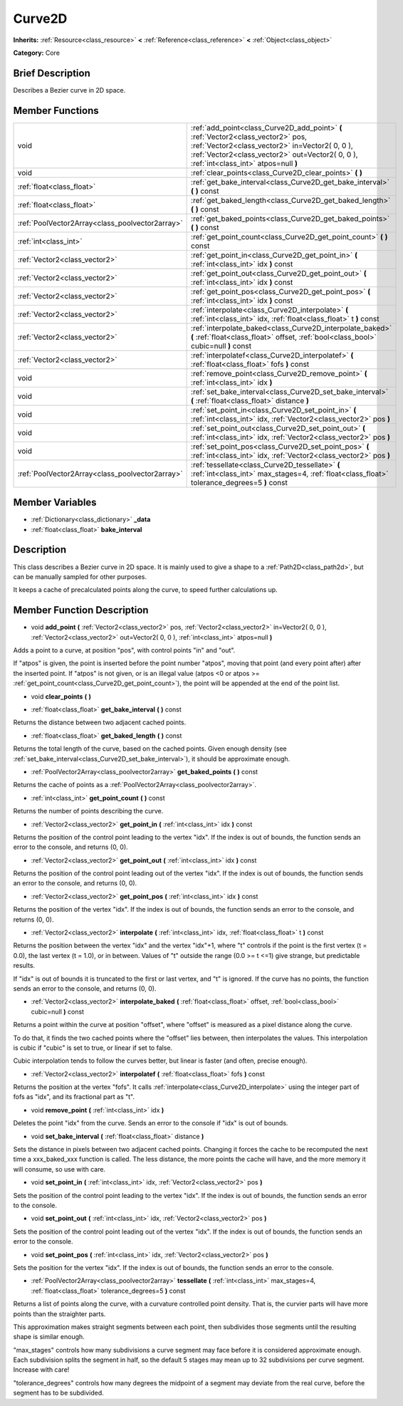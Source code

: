.. Generated automatically by doc/tools/makerst.py in Godot's source tree.
.. DO NOT EDIT THIS FILE, but the doc/base/classes.xml source instead.

.. _class_Curve2D:

Curve2D
=======

**Inherits:** :ref:`Resource<class_resource>` **<** :ref:`Reference<class_reference>` **<** :ref:`Object<class_object>`

**Category:** Core

Brief Description
-----------------

Describes a Bezier curve in 2D space.

Member Functions
----------------

+--------------------------------------------------+----------------------------------------------------------------------------------------------------------------------------------------------------------------------------------------------------------------------------------+
| void                                             | :ref:`add_point<class_Curve2D_add_point>`  **(** :ref:`Vector2<class_vector2>` pos, :ref:`Vector2<class_vector2>` in=Vector2( 0, 0 ), :ref:`Vector2<class_vector2>` out=Vector2( 0, 0 ), :ref:`int<class_int>` atpos=null  **)** |
+--------------------------------------------------+----------------------------------------------------------------------------------------------------------------------------------------------------------------------------------------------------------------------------------+
| void                                             | :ref:`clear_points<class_Curve2D_clear_points>`  **(** **)**                                                                                                                                                                     |
+--------------------------------------------------+----------------------------------------------------------------------------------------------------------------------------------------------------------------------------------------------------------------------------------+
| :ref:`float<class_float>`                        | :ref:`get_bake_interval<class_Curve2D_get_bake_interval>`  **(** **)** const                                                                                                                                                     |
+--------------------------------------------------+----------------------------------------------------------------------------------------------------------------------------------------------------------------------------------------------------------------------------------+
| :ref:`float<class_float>`                        | :ref:`get_baked_length<class_Curve2D_get_baked_length>`  **(** **)** const                                                                                                                                                       |
+--------------------------------------------------+----------------------------------------------------------------------------------------------------------------------------------------------------------------------------------------------------------------------------------+
| :ref:`PoolVector2Array<class_poolvector2array>`  | :ref:`get_baked_points<class_Curve2D_get_baked_points>`  **(** **)** const                                                                                                                                                       |
+--------------------------------------------------+----------------------------------------------------------------------------------------------------------------------------------------------------------------------------------------------------------------------------------+
| :ref:`int<class_int>`                            | :ref:`get_point_count<class_Curve2D_get_point_count>`  **(** **)** const                                                                                                                                                         |
+--------------------------------------------------+----------------------------------------------------------------------------------------------------------------------------------------------------------------------------------------------------------------------------------+
| :ref:`Vector2<class_vector2>`                    | :ref:`get_point_in<class_Curve2D_get_point_in>`  **(** :ref:`int<class_int>` idx  **)** const                                                                                                                                    |
+--------------------------------------------------+----------------------------------------------------------------------------------------------------------------------------------------------------------------------------------------------------------------------------------+
| :ref:`Vector2<class_vector2>`                    | :ref:`get_point_out<class_Curve2D_get_point_out>`  **(** :ref:`int<class_int>` idx  **)** const                                                                                                                                  |
+--------------------------------------------------+----------------------------------------------------------------------------------------------------------------------------------------------------------------------------------------------------------------------------------+
| :ref:`Vector2<class_vector2>`                    | :ref:`get_point_pos<class_Curve2D_get_point_pos>`  **(** :ref:`int<class_int>` idx  **)** const                                                                                                                                  |
+--------------------------------------------------+----------------------------------------------------------------------------------------------------------------------------------------------------------------------------------------------------------------------------------+
| :ref:`Vector2<class_vector2>`                    | :ref:`interpolate<class_Curve2D_interpolate>`  **(** :ref:`int<class_int>` idx, :ref:`float<class_float>` t  **)** const                                                                                                         |
+--------------------------------------------------+----------------------------------------------------------------------------------------------------------------------------------------------------------------------------------------------------------------------------------+
| :ref:`Vector2<class_vector2>`                    | :ref:`interpolate_baked<class_Curve2D_interpolate_baked>`  **(** :ref:`float<class_float>` offset, :ref:`bool<class_bool>` cubic=null  **)** const                                                                               |
+--------------------------------------------------+----------------------------------------------------------------------------------------------------------------------------------------------------------------------------------------------------------------------------------+
| :ref:`Vector2<class_vector2>`                    | :ref:`interpolatef<class_Curve2D_interpolatef>`  **(** :ref:`float<class_float>` fofs  **)** const                                                                                                                               |
+--------------------------------------------------+----------------------------------------------------------------------------------------------------------------------------------------------------------------------------------------------------------------------------------+
| void                                             | :ref:`remove_point<class_Curve2D_remove_point>`  **(** :ref:`int<class_int>` idx  **)**                                                                                                                                          |
+--------------------------------------------------+----------------------------------------------------------------------------------------------------------------------------------------------------------------------------------------------------------------------------------+
| void                                             | :ref:`set_bake_interval<class_Curve2D_set_bake_interval>`  **(** :ref:`float<class_float>` distance  **)**                                                                                                                       |
+--------------------------------------------------+----------------------------------------------------------------------------------------------------------------------------------------------------------------------------------------------------------------------------------+
| void                                             | :ref:`set_point_in<class_Curve2D_set_point_in>`  **(** :ref:`int<class_int>` idx, :ref:`Vector2<class_vector2>` pos  **)**                                                                                                       |
+--------------------------------------------------+----------------------------------------------------------------------------------------------------------------------------------------------------------------------------------------------------------------------------------+
| void                                             | :ref:`set_point_out<class_Curve2D_set_point_out>`  **(** :ref:`int<class_int>` idx, :ref:`Vector2<class_vector2>` pos  **)**                                                                                                     |
+--------------------------------------------------+----------------------------------------------------------------------------------------------------------------------------------------------------------------------------------------------------------------------------------+
| void                                             | :ref:`set_point_pos<class_Curve2D_set_point_pos>`  **(** :ref:`int<class_int>` idx, :ref:`Vector2<class_vector2>` pos  **)**                                                                                                     |
+--------------------------------------------------+----------------------------------------------------------------------------------------------------------------------------------------------------------------------------------------------------------------------------------+
| :ref:`PoolVector2Array<class_poolvector2array>`  | :ref:`tessellate<class_Curve2D_tessellate>`  **(** :ref:`int<class_int>` max_stages=4, :ref:`float<class_float>` tolerance_degrees=5  **)** const                                                                                |
+--------------------------------------------------+----------------------------------------------------------------------------------------------------------------------------------------------------------------------------------------------------------------------------------+

Member Variables
----------------

- :ref:`Dictionary<class_dictionary>` **_data**
- :ref:`float<class_float>` **bake_interval**

Description
-----------

This class describes a Bezier curve in 2D space. It is mainly used to give a shape to a :ref:`Path2D<class_path2d>`, but can be manually sampled for other purposes.

It keeps a cache of precalculated points along the curve, to speed further calculations up.

Member Function Description
---------------------------

.. _class_Curve2D_add_point:

- void  **add_point**  **(** :ref:`Vector2<class_vector2>` pos, :ref:`Vector2<class_vector2>` in=Vector2( 0, 0 ), :ref:`Vector2<class_vector2>` out=Vector2( 0, 0 ), :ref:`int<class_int>` atpos=null  **)**

Adds a point to a curve, at position "pos", with control points "in" and "out".

If "atpos" is given, the point is inserted before the point number "atpos", moving that point (and every point after) after the inserted point. If "atpos" is not given, or is an illegal value (atpos <0 or atpos >= :ref:`get_point_count<class_Curve2D_get_point_count>`), the point will be appended at the end of the point list.

.. _class_Curve2D_clear_points:

- void  **clear_points**  **(** **)**

.. _class_Curve2D_get_bake_interval:

- :ref:`float<class_float>`  **get_bake_interval**  **(** **)** const

Returns the distance between two adjacent cached points.

.. _class_Curve2D_get_baked_length:

- :ref:`float<class_float>`  **get_baked_length**  **(** **)** const

Returns the total length of the curve, based on the cached points. Given enough density (see :ref:`set_bake_interval<class_Curve2D_set_bake_interval>`), it should be approximate enough.

.. _class_Curve2D_get_baked_points:

- :ref:`PoolVector2Array<class_poolvector2array>`  **get_baked_points**  **(** **)** const

Returns the cache of points as a :ref:`PoolVector2Array<class_poolvector2array>`.

.. _class_Curve2D_get_point_count:

- :ref:`int<class_int>`  **get_point_count**  **(** **)** const

Returns the number of points describing the curve.

.. _class_Curve2D_get_point_in:

- :ref:`Vector2<class_vector2>`  **get_point_in**  **(** :ref:`int<class_int>` idx  **)** const

Returns the position of the control point leading to the vertex "idx". If the index is out of bounds, the function sends an error to the console, and returns (0, 0).

.. _class_Curve2D_get_point_out:

- :ref:`Vector2<class_vector2>`  **get_point_out**  **(** :ref:`int<class_int>` idx  **)** const

Returns the position of the control point leading out of the vertex "idx". If the index is out of bounds, the function sends an error to the console, and returns (0, 0).

.. _class_Curve2D_get_point_pos:

- :ref:`Vector2<class_vector2>`  **get_point_pos**  **(** :ref:`int<class_int>` idx  **)** const

Returns the position of the vertex "idx". If the index is out of bounds, the function sends an error to the console, and returns (0, 0).

.. _class_Curve2D_interpolate:

- :ref:`Vector2<class_vector2>`  **interpolate**  **(** :ref:`int<class_int>` idx, :ref:`float<class_float>` t  **)** const

Returns the position between the vertex "idx" and the vertex "idx"+1, where "t" controls if the point is the first vertex (t = 0.0), the last vertex (t = 1.0), or in between. Values of "t" outside the range (0.0 >= t  <=1) give strange, but predictable results.

If "idx" is out of bounds it is truncated to the first or last vertex, and "t" is ignored. If the curve has no points, the function sends an error to the console, and returns (0, 0).

.. _class_Curve2D_interpolate_baked:

- :ref:`Vector2<class_vector2>`  **interpolate_baked**  **(** :ref:`float<class_float>` offset, :ref:`bool<class_bool>` cubic=null  **)** const

Returns a point within the curve at position "offset", where "offset" is measured as a pixel distance along the curve.

To do that, it finds the two cached points where the "offset" lies between, then interpolates the values. This interpolation is cubic if "cubic" is set to true, or linear if set to false.

Cubic interpolation tends to follow the curves better, but linear is faster (and often, precise enough).

.. _class_Curve2D_interpolatef:

- :ref:`Vector2<class_vector2>`  **interpolatef**  **(** :ref:`float<class_float>` fofs  **)** const

Returns the position at the vertex "fofs". It calls :ref:`interpolate<class_Curve2D_interpolate>` using the integer part of fofs as "idx", and its fractional part as "t".

.. _class_Curve2D_remove_point:

- void  **remove_point**  **(** :ref:`int<class_int>` idx  **)**

Deletes the point "idx" from the curve. Sends an error to the console if "idx" is out of bounds.

.. _class_Curve2D_set_bake_interval:

- void  **set_bake_interval**  **(** :ref:`float<class_float>` distance  **)**

Sets the distance in pixels between two adjacent cached points. Changing it forces the cache to be recomputed the next time a xxx_baked_xxx function is called. The less distance, the more points the cache will have, and the more memory it will consume, so use with care.

.. _class_Curve2D_set_point_in:

- void  **set_point_in**  **(** :ref:`int<class_int>` idx, :ref:`Vector2<class_vector2>` pos  **)**

Sets the position of the control point leading to the vertex "idx". If the index is out of bounds, the function sends an error to the console.

.. _class_Curve2D_set_point_out:

- void  **set_point_out**  **(** :ref:`int<class_int>` idx, :ref:`Vector2<class_vector2>` pos  **)**

Sets the position of the control point leading out of the vertex "idx". If the index is out of bounds, the function sends an error to the console.

.. _class_Curve2D_set_point_pos:

- void  **set_point_pos**  **(** :ref:`int<class_int>` idx, :ref:`Vector2<class_vector2>` pos  **)**

Sets the position for the vertex "idx". If the index is out of bounds, the function sends an error to the console.

.. _class_Curve2D_tessellate:

- :ref:`PoolVector2Array<class_poolvector2array>`  **tessellate**  **(** :ref:`int<class_int>` max_stages=4, :ref:`float<class_float>` tolerance_degrees=5  **)** const

Returns a list of points along the curve, with a curvature controlled point density. That is, the curvier parts will have more points than the straighter parts.

This approximation makes straight segments between each point, then subdivides those segments until the resulting shape is similar enough.

"max_stages" controls how many subdivisions a curve segment may face before it is considered approximate enough. Each subdivision splits the segment in half, so the default 5 stages may mean up to 32 subdivisions per curve segment. Increase with care!

"tolerance_degrees" controls how many degrees the midpoint of a segment may deviate from the real curve, before the segment has to be subdivided.


